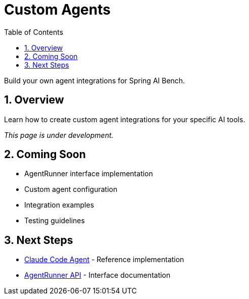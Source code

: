 = Custom Agents
:page-title: Custom Agents
:toc: left
:tabsize: 2
:sectnums:

Build your own agent integrations for Spring AI Bench.

== Overview

Learn how to create custom agent integrations for your specific AI tools.

_This page is under development._

== Coming Soon

* AgentRunner interface implementation
* Custom agent configuration
* Integration examples
* Testing guidelines

== Next Steps

* xref:agents/claude-code.adoc[Claude Code Agent] - Reference implementation
* xref:api/agent-runner.adoc[AgentRunner API] - Interface documentation
